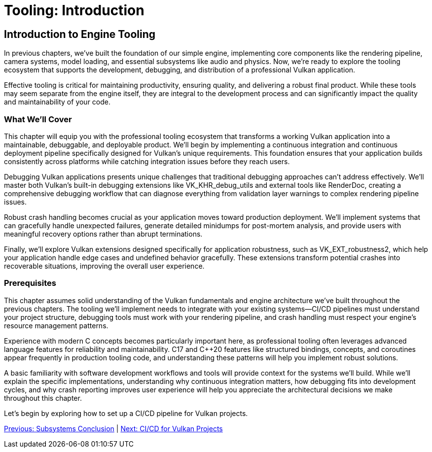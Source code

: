 :pp: {plus}{plus}

= Tooling: Introduction

== Introduction to Engine Tooling

In previous chapters, we've built the foundation of our simple engine, implementing core components like the rendering pipeline, camera systems, model loading, and essential subsystems like audio and physics. Now, we're ready to explore the tooling ecosystem that supports the development, debugging, and distribution of a professional Vulkan application.

Effective tooling is critical for maintaining productivity, ensuring quality, and delivering a robust final product. While these tools may seem separate from the engine itself, they are integral to the development process and can significantly impact the quality and maintainability of your code.

=== What We'll Cover

This chapter will equip you with the professional tooling ecosystem that transforms a working Vulkan application into a maintainable, debuggable, and deployable product. We'll begin by implementing a continuous integration and continuous deployment pipeline specifically designed for Vulkan's unique requirements. This foundation ensures that your application builds consistently across platforms while catching integration issues before they reach users.

Debugging Vulkan applications presents unique challenges that traditional debugging approaches can't address effectively. We'll master both Vulkan's built-in debugging extensions like VK_KHR_debug_utils and external tools like RenderDoc, creating a comprehensive debugging workflow that can diagnose everything from validation layer warnings to complex rendering pipeline issues.

Robust crash handling becomes crucial as your application moves toward production deployment. We'll implement systems that can gracefully handle unexpected failures, generate detailed minidumps for post-mortem analysis, and provide users with meaningful recovery options rather than abrupt terminations.

Finally, we'll explore Vulkan extensions designed specifically for application robustness, such as VK_EXT_robustness2, which help your application handle edge cases and undefined behavior gracefully. These extensions transform potential crashes into recoverable situations, improving the overall user experience.

=== Prerequisites

This chapter assumes solid understanding of the Vulkan fundamentals and engine architecture we've built throughout the previous chapters. The tooling we'll implement needs to integrate with your existing systems—CI/CD pipelines must understand your project structure, debugging tools must work with your rendering pipeline, and crash handling must respect your engine's resource management patterns.

Experience with modern C++ concepts becomes particularly important here, as professional tooling often leverages advanced language features for reliability and maintainability. C++17 and C++20 features like structured bindings, concepts, and coroutines appear frequently in production tooling code, and understanding these patterns will help you implement robust solutions.

A basic familiarity with software development workflows and tools will provide context for the systems we'll build. While we'll explain the specific implementations, understanding why continuous integration matters, how debugging fits into development cycles, and why crash reporting improves user experience will help you appreciate the architectural decisions we make throughout this chapter.

Let's begin by exploring how to set up a CI/CD pipeline for Vulkan projects.

link:../Subsystems/06_conclusion.adoc[Previous: Subsystems Conclusion] | link:02_cicd.adoc[Next: CI/CD for Vulkan Projects]
